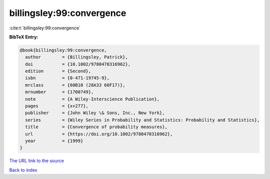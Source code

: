 billingsley:99:convergence
==========================

:cite:t:`billingsley:99:convergence`

**BibTeX Entry:**

.. code-block:: bibtex

   @book{billingsley:99:convergence,
     author        = {Billingsley, Patrick},
     doi           = {10.1002/9780470316962},
     edition       = {Second},
     isbn          = {0-471-19745-9},
     mrclass       = {60B10 (28A33 60F17)},
     mrnumber      = {1700749},
     note          = {A Wiley-Interscience Publication},
     pages         = {x+277},
     publisher     = {John Wiley \& Sons, Inc., New York},
     series        = {Wiley Series in Probability and Statistics: Probability and Statistics},
     title         = {Convergence of probability measures},
     url           = {https://doi.org/10.1002/9780470316962},
     year          = {1999}
   }

`The URL link to the source <https://doi.org/10.1002/9780470316962>`__


`Back to index <../By-Cite-Keys.html>`__
